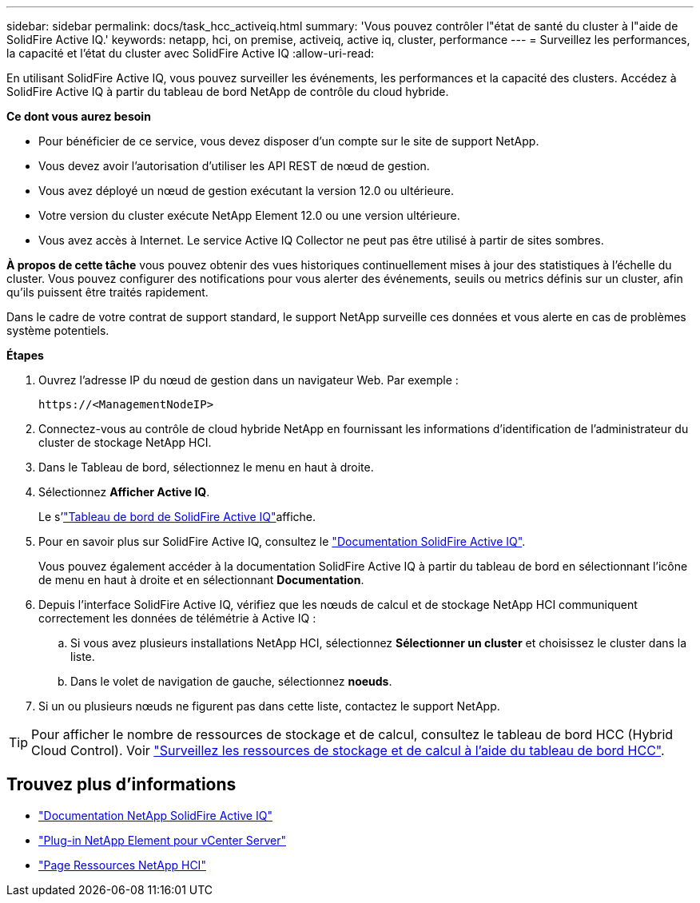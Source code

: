 ---
sidebar: sidebar 
permalink: docs/task_hcc_activeiq.html 
summary: 'Vous pouvez contrôler l"état de santé du cluster à l"aide de SolidFire Active IQ.' 
keywords: netapp, hci, on premise, activeiq, active iq, cluster, performance 
---
= Surveillez les performances, la capacité et l'état du cluster avec SolidFire Active IQ
:allow-uri-read: 


[role="lead"]
En utilisant SolidFire Active IQ, vous pouvez surveiller les événements, les performances et la capacité des clusters. Accédez à SolidFire Active IQ à partir du tableau de bord NetApp de contrôle du cloud hybride.

*Ce dont vous aurez besoin*

* Pour bénéficier de ce service, vous devez disposer d'un compte sur le site de support NetApp.
* Vous devez avoir l'autorisation d'utiliser les API REST de nœud de gestion.
* Vous avez déployé un nœud de gestion exécutant la version 12.0 ou ultérieure.
* Votre version du cluster exécute NetApp Element 12.0 ou une version ultérieure.
* Vous avez accès à Internet. Le service Active IQ Collector ne peut pas être utilisé à partir de sites sombres.


*À propos de cette tâche* vous pouvez obtenir des vues historiques continuellement mises à jour des statistiques à l'échelle du cluster. Vous pouvez configurer des notifications pour vous alerter des événements, seuils ou metrics définis sur un cluster, afin qu'ils puissent être traités rapidement.

Dans le cadre de votre contrat de support standard, le support NetApp surveille ces données et vous alerte en cas de problèmes système potentiels.

*Étapes*

. Ouvrez l'adresse IP du nœud de gestion dans un navigateur Web. Par exemple :
+
[listing]
----
https://<ManagementNodeIP>
----
. Connectez-vous au contrôle de cloud hybride NetApp en fournissant les informations d'identification de l'administrateur du cluster de stockage NetApp HCI.
. Dans le Tableau de bord, sélectionnez le menu en haut à droite.
. Sélectionnez *Afficher Active IQ*.
+
Le s'link:https://activeiq.solidfire.com["Tableau de bord de SolidFire Active IQ"^]affiche.

. Pour en savoir plus sur SolidFire Active IQ, consultez le https://docs.netapp.com/us-en/solidfire-active-iq/index.html["Documentation SolidFire Active IQ"^].
+
Vous pouvez également accéder à la documentation SolidFire Active IQ à partir du tableau de bord en sélectionnant l'icône de menu en haut à droite et en sélectionnant *Documentation*.

. Depuis l'interface SolidFire Active IQ, vérifiez que les nœuds de calcul et de stockage NetApp HCI communiquent correctement les données de télémétrie à Active IQ :
+
.. Si vous avez plusieurs installations NetApp HCI, sélectionnez *Sélectionner un cluster* et choisissez le cluster dans la liste.
.. Dans le volet de navigation de gauche, sélectionnez *noeuds*.


. Si un ou plusieurs nœuds ne figurent pas dans cette liste, contactez le support NetApp.



TIP: Pour afficher le nombre de ressources de stockage et de calcul, consultez le tableau de bord HCC (Hybrid Cloud Control). Voir link:task_hcc_dashboard.html["Surveillez les ressources de stockage et de calcul à l'aide du tableau de bord HCC"].

[discrete]
== Trouvez plus d'informations

* https://docs.netapp.com/us-en/solidfire-active-iq/index.html["Documentation NetApp SolidFire Active IQ"^]
* https://docs.netapp.com/us-en/vcp/index.html["Plug-in NetApp Element pour vCenter Server"^]
* https://www.netapp.com/hybrid-cloud/hci-documentation/["Page Ressources NetApp HCI"^]


